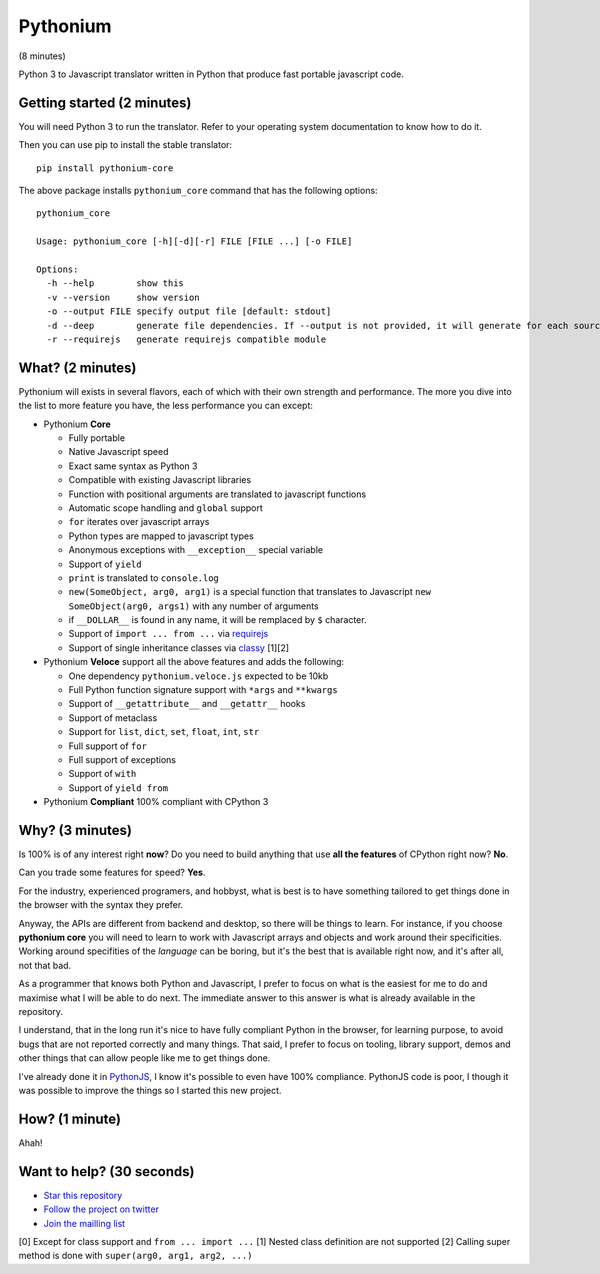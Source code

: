 Pythonium
#########

(8 minutes)

Python 3 to Javascript translator written in Python that produce fast portable javascript code.

Getting started (2 minutes)
===========================

You will need Python 3 to run the translator. Refer to your operating system documentation to know how to do it. 

Then you can use pip to install the stable translator::

  pip install pythonium-core

The above package installs ``pythonium_core`` command that has the following options::

  pythonium_core

  Usage: pythonium_core [-h][-d][-r] FILE [FILE ...] [-o FILE]

  Options:
    -h --help        show this
    -v --version     show version
    -o --output FILE specify output file [default: stdout]
    -d --deep        generate file dependencies. If --output is not provided, it will generate for each source file a coresponding .js file.
    -r --requirejs   generate requirejs compatible module



What? (2 minutes)
=================

Pythonium will exists in several flavors, each of which with their own strength and performance. The more you dive into the list to more feature you have, the less performance you can except:

- Pythonium **Core**

  - Fully portable
  - Native Javascript speed
  - Exact same syntax as Python 3
  - Compatible with existing Javascript libraries
  - Function with positional arguments are translated to javascript functions
  - Automatic scope handling and ``global`` support
  - ``for`` iterates over javascript arrays
  - Python types are mapped to javascript types
  - Anonymous exceptions with ``__exception__`` special variable
  - Support of ``yield``
  - ``print`` is translated to ``console.log``
  - ``new(SomeObject, arg0, arg1)`` is a special function that translates to Javascript ``new SomeObject(arg0, args1)`` with any number of arguments
  - if ``__DOLLAR__`` is found in any name, it will be remplaced by ``$`` character.
  - Support of ``import ... from ...`` via `requirejs <http://requirejs.org/>`_
  - Support of single inheritance classes via `classy <http://classy.pocoo.org/>`_ [1][2]

- Pythonium **Veloce** support all the above features and adds the following: 

  - One dependency ``pythonium.veloce.js`` expected to be 10kb
  - Full Python function signature support with ``*args`` and ``**kwargs``
  - Support of ``__getattribute__`` and ``__getattr__`` hooks
  - Support of metaclass
  - Support for ``list``, ``dict``, ``set``, ``float``, ``int``, ``str``
  - Full support of ``for`` 
  - Full support of exceptions
  - Support of ``with``
  - Support of ``yield from``

- Pythonium **Compliant** 100% compliant with CPython 3

Why? (3 minutes)
================

Is 100% is of any interest right **now**? Do you need to build anything that use **all the features** of CPython right now? **No**. 

Can you trade some features for speed? **Yes**.

For the industry, experienced programers, and hobbyst, what is best is to have something tailored to get things done in the browser with the syntax they prefer. 

Anyway, the APIs are different from backend and desktop, so there will be things to learn. For instance, if you choose **pythonium core** you will need to learn to work with Javascript arrays and objects and work around their specificities. Working around specifities of the *language* can be boring, but it's the best that is available right now, and it's after all, not that bad.

As a programmer that knows both Python and Javascript, I prefer to focus on what is the easiest for me to do and maximise what I will be able to do next. The immediate answer to this answer is what is already available in the repository.

I understand, that in the long run it's nice to have fully compliant Python in the browser, for learning purpose, to avoid bugs that are not reported correctly and many things. That said, I prefer to focus on tooling, library support, demos and other things that can allow people like me to get things done.

I've already done it in `PythonJS <https://github.com/PythonJS/PythonJS>`_, I know it's possible to even have 100% compliance. PythonJS code is poor, I though it was possible to improve the things so I started this new project.

How? (1 minute)
===============

Ahah!

Want to help? (30 seconds)
==========================

- `Star this repository <https://github.com/pythonium/pythonium/star>`_
- `Follow the project on twitter <https://twitter.com/intent/user?screen_name=pythonium>`_
- `Join the mailling list <https://groups.google.com/forum/#!forum/pythonium-users>`_

[0] Except for class support and ``from ... import ...``
[1] Nested class definition are not supported
[2] Calling super method is done with ``super(arg0, arg1, arg2, ...)``
